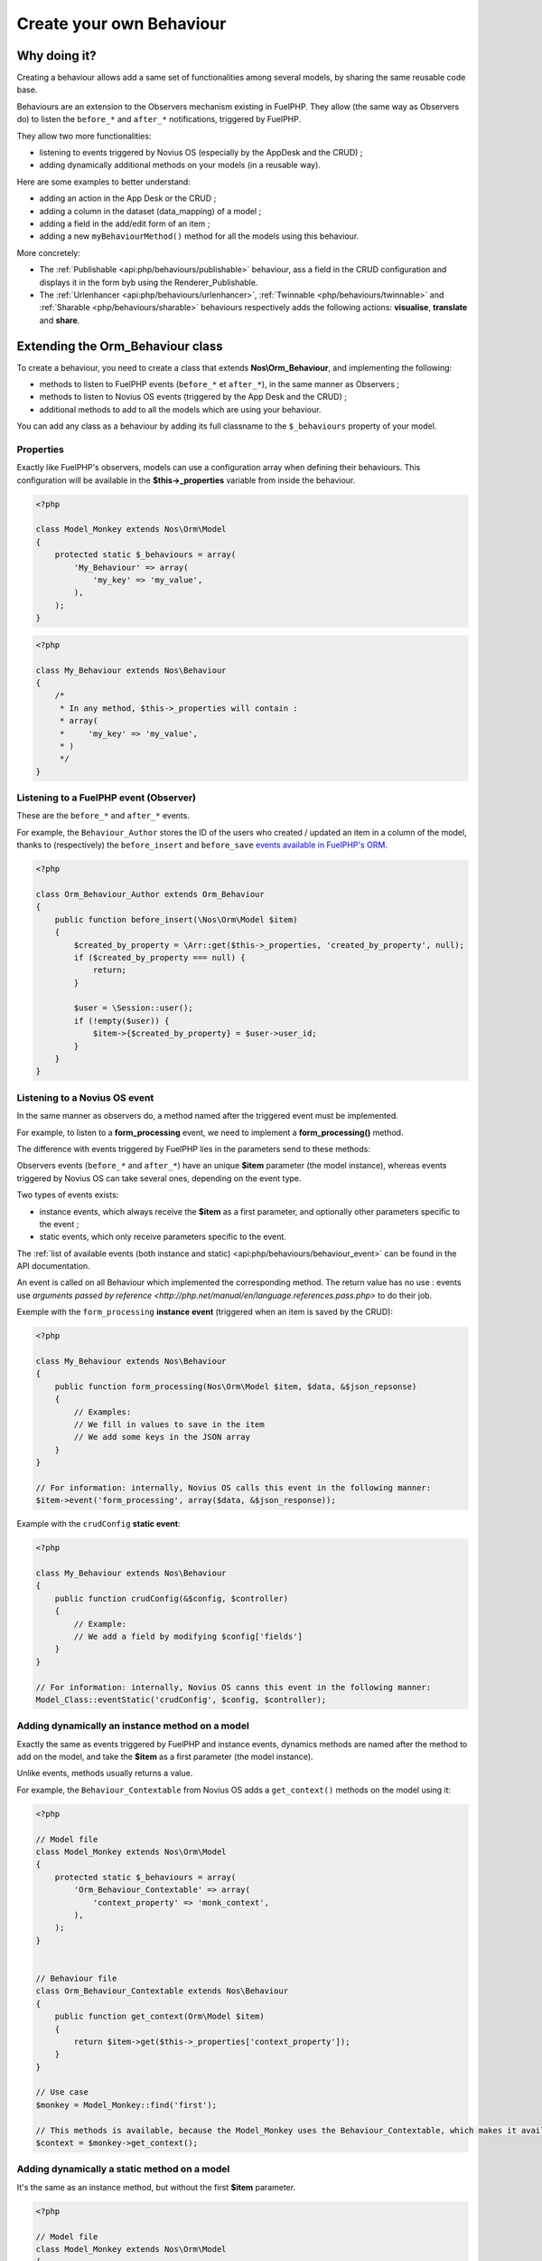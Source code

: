 Create your own Behaviour
#########################


Why doing it?
=============

Creating a behaviour allows add a same set of functionalities among several models, by sharing the same reusable code base.

Behaviours are an extension to the Observers mechanism existing in FuelPHP. They allow (the same way as Observers do) to
listen the ``before_*`` and ``after_*`` notifications, triggered by FuelPHP.

They allow two more functionalities:

* listening to events triggered by Novius OS (especially by the AppDesk and the CRUD) ;
* adding dynamically additional methods on your models (in a reusable way).

Here are some examples to better understand:

* adding an action in the App Desk or the CRUD ;
* adding a column in the dataset (data_mapping) of a model ;
* adding a field in the add/edit form of an item ;
* adding a new ``myBehaviourMethod()`` method for all the models using this behaviour.

More concretely:

- The :ref:`Publishable <api:php/behaviours/publishable>` behaviour, ass a field in the CRUD configuration and displays it
  in the form byb using the Renderer_Publishable.
- The :ref:`Urlenhancer <api:php/behaviours/urlenhancer>`, :ref:`Twinnable <php/behaviours/twinnable>` and :ref:`Sharable <php/behaviours/sharable>`
  behaviours respectively adds the following actions: **visualise**, **translate** and **share**.


Extending the Orm_Behaviour class
=================================

To create a behaviour, you need to create a class that extends **Nos\\Orm_Behaviour**, and implementing the following:

* methods to listen to FuelPHP events (``before_*`` et ``after_*``), in the same manner as Observers ;
* methods to listen to Novius OS events (triggered by the App Desk and the CRUD) ;
* additional methods to add to all the models which are using your behaviour.

You can add any class as a behaviour by adding its full classname to the ``$_behaviours`` property of your model.

Properties
----------

Exactly like FuelPHP's observers, models can use a configuration array when defining their behaviours. This configuration
will be available in the **$this->_properties** variable from inside the behaviour.

.. code-block:: php

    <?php

    class Model_Monkey extends Nos\Orm\Model
    {
        protected static $_behaviours = array(
            'My_Behaviour' => array(
                'my_key' => 'my_value',
            ),
        );
    }

.. code-block:: php

    <?php

    class My_Behaviour extends Nos\Behaviour
    {
        /*
         * In any method, $this->_properties will contain :
         * array(
         *     'my_key' => 'my_value',
         * )
         */
    }


Listening to a FuelPHP event (Observer)
---------------------------------------

These are the ``before_*`` and ``after_*`` events.

For example, the ``Behaviour_Author`` stores the ID of the users who created / updated an item in a column of the model,
thanks to (respectively) the ``before_insert`` and ``before_save`` `events available in FuelPHP's ORM <http://fuelphp.com/docs/packages/orm/observers/creating.html#/event_names>`__.


.. code-block:: php

    <?php

    class Orm_Behaviour_Author extends Orm_Behaviour
    {
        public function before_insert(\Nos\Orm\Model $item)
        {
            $created_by_property = \Arr::get($this->_properties, 'created_by_property', null);
            if ($created_by_property === null) {
                return;
            }

            $user = \Session::user();
            if (!empty($user)) {
                $item->{$created_by_property} = $user->user_id;
            }
        }
    }



Listening to a Novius OS event
------------------------------

In the same manner as observers do, a method named after the triggered event must be implemented.

For example, to listen to a **form_processing** event, we need to implement a **form_processing()** method.

The difference with events triggered by FuelPHP lies in the parameters send to these methods:

Observers events (``before_*`` and ``after_*``) have an unique **$item** parameter (the model instance), whereas events
triggered by Novius OS can take several ones, depending on the event type.

Two types of events exists:

* instance events, which always receive the **$item** as a first parameter, and optionally other parameters specific to the event ;
* static events, which only receive parameters specific to the event.

The :ref:`list of available events (both instance and static) <api:php/behaviours/behaviour_event>` can be found in the API documentation.

An event is called on all Behaviour which implemented the corresponding method. The return value has no use : events use
`arguments passed by reference <http://php.net/manual/en/language.references.pass.php>` to do their job.


Exemple with the  ``form_processing`` **instance event** (triggered when an item is saved by the CRUD):

.. code-block:: php

    <?php

    class My_Behaviour extends Nos\Behaviour
    {
        public function form_processing(Nos\Orm\Model $item, $data, &$json_repsonse)
        {
            // Examples:
            // We fill in values to save in the item
            // We add some keys in the JSON array
        }
    }

    // For information: internally, Novius OS calls this event in the following manner:
    $item->event('form_processing', array($data, &$json_response));


Example with the ``crudConfig`` **static event**:

.. code-block:: php

    <?php

    class My_Behaviour extends Nos\Behaviour
    {
        public function crudConfig(&$config, $controller)
        {
            // Example:
            // We add a field by modifying $config['fields']
        }
    }

    // For information: internally, Novius OS canns this event in the following manner:
    Model_Class::eventStatic('crudConfig', $config, $controller);



Adding dynamically an instance method on a model
------------------------------------------------

Exactly the same as events triggered by FuelPHP and instance events, dynamics methods are named after the method to add
on the model, and take the **$item** as a first parameter (the model instance).

Unlike events, methods usually returns a value.

For example, the ``Behaviour_Contextable`` from Novius OS adds a ``get_context()`` methods on the model using it:

.. code-block:: php

    <?php

    // Model file
    class Model_Monkey extends Nos\Orm\Model
    {
        protected static $_behaviours = array(
            'Orm_Behaviour_Contextable' => array(
                'context_property' => 'monk_context',
            ),
        );
    }


    // Behaviour file
    class Orm_Behaviour_Contextable extends Nos\Behaviour
    {
        public function get_context(Orm\Model $item)
        {
            return $item->get($this->_properties['context_property']);
        }
    }

    // Use case
    $monkey = Model_Monkey::find('first');

    // This methods is available, because the Model_Monkey uses the Behaviour_Contextable, which makes it available
    $context = $monkey->get_context();


Adding dynamically a static method on a model
---------------------------------------------

It's the same as an instance method, but without the first **$item** parameter.

.. code-block:: php

    <?php

    // Model file
    class Model_Monkey extends Nos\Orm\Model
    {
        protected static $_behaviours = array(
            'Orm_Behaviour_Twinnable' => array(
                'context_property'      => 'monk_context',
                'common_id_property' => 'monk_context_common_id',
                'is_main_property' => 'monk_context_is_main',
                'common_fields'   => array('monk_species_common_id', 'monk_birth_year'),
            ),
        );
    }


    // Behaviour file
    class Orm_Behaviour_Twinnable extends Nos\Behaviour
    {
        public function hasCommonFields()
        {
            $class = $this->_class;
            return count($this->_properties['common_fields']) > 0 ||
                static::sharedWysiwygsContext($class) > 0 ||
                static::sharedMediaContext($class) > 0;
        }
    }

    // Use case
    Model_Monkey::hasCommonFields();

